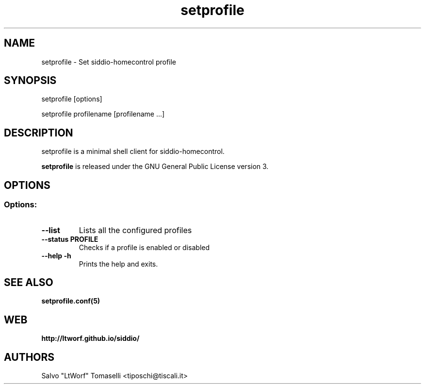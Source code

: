.TH setprofile 1 "May 3, 2017" "Set siddio-homecontrol profile"
.SH NAME
setprofile
\- Set siddio-homecontrol profile

.SH SYNOPSIS
setprofile [options]

.br
setprofile profilename [profilename ...]

.SH DESCRIPTION
setprofile is a minimal shell client for siddio-homecontrol.

.BR
\fBsetprofile\fP is released under the GNU General Public License version 3.

.SH OPTIONS
.SS
.SS Options:

.TP
.B \-\-list
Lists all the configured profiles
.TP
.B \-\-status PROFILE
Checks if a profile is enabled or disabled
.TP
.B \-\-help -h
Prints the help and exits.

.SH "SEE ALSO"
.BR setprofile.conf(5)

.SH WEB
.BR http://ltworf.github.io/siddio/

.SH AUTHORS
.nf
Salvo "LtWorf" Tomaselli <tiposchi@tiscali.it>
.br

